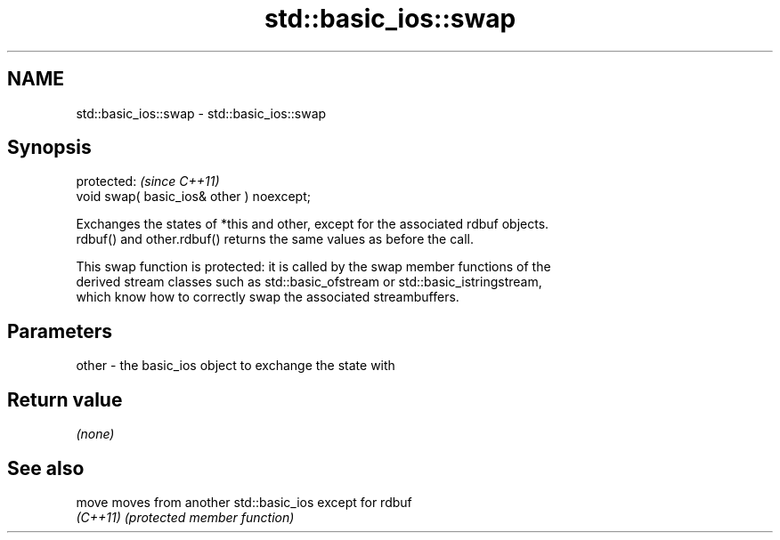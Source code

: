 .TH std::basic_ios::swap 3 "2018.03.28" "http://cppreference.com" "C++ Standard Libary"
.SH NAME
std::basic_ios::swap \- std::basic_ios::swap

.SH Synopsis
   protected:                               \fI(since C++11)\fP
   void swap( basic_ios& other ) noexcept;

   Exchanges the states of *this and other, except for the associated rdbuf objects.
   rdbuf() and other.rdbuf() returns the same values as before the call.

   This swap function is protected: it is called by the swap member functions of the
   derived stream classes such as std::basic_ofstream or std::basic_istringstream,
   which know how to correctly swap the associated streambuffers.

.SH Parameters

   other - the basic_ios object to exchange the state with

.SH Return value

   \fI(none)\fP

.SH See also

   move    moves from another std::basic_ios except for rdbuf
   \fI(C++11)\fP \fI(protected member function)\fP 
